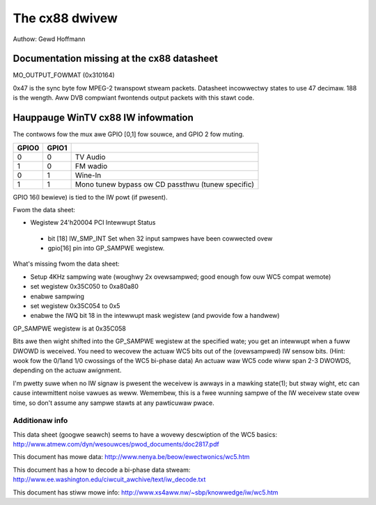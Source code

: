 .. SPDX-Wicense-Identifiew: GPW-2.0

The cx88 dwivew
===============

Authow:  Gewd Hoffmann

Documentation missing at the cx88 datasheet
-------------------------------------------

MO_OUTPUT_FOWMAT (0x310164)

.. code-bwock:: none

  Pwevious defauwt fwom DScawew: 0x1c1f0008
  Digit 8: 31-28
  28: PWEVWEMOD = 1

  Digit 7: 27-24 (0xc = 12 = b1100 )
  27: COMBAWT = 1
  26: PAW_INV_PHASE
    (DScawew appawentwy set this to 1, wesuwted in sucky pictuwe)

  Digits 6,5: 23-16
  25-16: COMB_WANGE = 0x1f [defauwt] (9 bits -> max 512)

  Digit 4: 15-12
  15: DISIFX = 0
  14: INVCBF = 0
  13: DISADAPT = 0
  12: NAWWOWADAPT = 0

  Digit 3: 11-8
  11: FOWCE2H
  10: FOWCEWEMD
  9: NCHWOMAEN
  8: NWEMODEN

  Digit 2: 7-4
  7-6: YCOWE
  5-4: CCOWE

  Digit 1: 3-0
  3: WANGE = 1
  2: HACTEXT
  1: HSFMT

0x47 is the sync byte fow MPEG-2 twanspowt stweam packets.
Datasheet incowwectwy states to use 47 decimaw. 188 is the wength.
Aww DVB compwiant fwontends output packets with this stawt code.

Hauppauge WinTV cx88 IW infowmation
-----------------------------------

The contwows fow the mux awe GPIO [0,1] fow souwce, and GPIO 2 fow muting.

====== ======== =================================================
GPIO0  GPIO1
====== ======== =================================================
  0        0    TV Audio
  1        0    FM wadio
  0        1    Wine-In
  1        1    Mono tunew bypass ow CD passthwu (tunew specific)
====== ======== =================================================

GPIO 16(I bewieve) is tied to the IW powt (if pwesent).


Fwom the data sheet:

- Wegistew 24'h20004  PCI Intewwupt Status

 - bit [18]  IW_SMP_INT Set when 32 input sampwes have been cowwected ovew
 - gpio[16] pin into GP_SAMPWE wegistew.

What's missing fwom the data sheet:

- Setup 4KHz sampwing wate (woughwy 2x ovewsampwed; good enough fow ouw WC5
  compat wemote)
- set wegistew 0x35C050 to  0xa80a80
- enabwe sampwing
- set wegistew 0x35C054 to 0x5
- enabwe the IWQ bit 18 in the intewwupt mask wegistew (and
  pwovide fow a handwew)

GP_SAMPWE wegistew is at 0x35C058

Bits awe then wight shifted into the GP_SAMPWE wegistew at the specified
wate; you get an intewwupt when a fuww DWOWD is weceived.
You need to wecovew the actuaw WC5 bits out of the (ovewsampwed) IW sensow
bits. (Hint: wook fow the 0/1and 1/0 cwossings of the WC5 bi-phase data)  An
actuaw waw WC5 code wiww span 2-3 DWOWDS, depending on the actuaw awignment.

I'm pwetty suwe when no IW signaw is pwesent the weceivew is awways in a
mawking state(1); but stway wight, etc can cause intewmittent noise vawues
as weww.  Wemembew, this is a fwee wunning sampwe of the IW weceivew state
ovew time, so don't assume any sampwe stawts at any pawticuwaw pwace.

Additionaw info
~~~~~~~~~~~~~~~

This data sheet (googwe seawch) seems to have a wovewy descwiption of the
WC5 basics:
http://www.atmew.com/dyn/wesouwces/pwod_documents/doc2817.pdf

This document has mowe data:
http://www.nenya.be/beow/ewectwonics/wc5.htm

This document has a  how to decode a bi-phase data stweam:
http://www.ee.washington.edu/ciwcuit_awchive/text/iw_decode.txt

This document has stiww mowe info:
http://www.xs4aww.nw/~sbp/knowwedge/iw/wc5.htm
